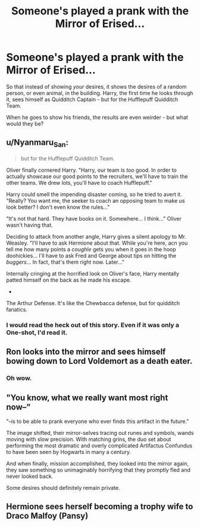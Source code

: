 #+TITLE: Someone's played a prank with the Mirror of Erised...

* Someone's played a prank with the Mirror of Erised...
:PROPERTIES:
:Author: PsiGuy60
:Score: 14
:DateUnix: 1588854095.0
:DateShort: 2020-May-07
:FlairText: Prompt
:END:
So that instead of showing /your/ desires, it shows the desires of a random person, or even animal, in the building. Harry, the first time he looks through it, sees himself as Quidditch Captain - but for the Hufflepuff Quidditch Team.

When he goes to show his friends, the results are even weirder - but what would they be?


** u/Nyanmaru_San:
#+begin_quote
  but for the Hufflepuff Quidditch Team.
#+end_quote

Oliver finally cornered Harry. "Harry, our team is /too/ good. In order to actually showcase our good points to the recruiters, we'll have to train the other teams. We drew lots, you'll have to coach Hufflepuff."

Harry could smell the impending disaster coming, so he tried to avert it. "Really? You want me, the seeker to coach an opposing team to make /us/ look better? I don't even know the rules..."

"It's not that hard. They have books on it. Somewhere... I think..." Oliver wasn't having that.

Deciding to attack from another angle, Harry gives a silent apology to Mr. Weasley. "I'll have to ask Hermione about that. While you're here, acn you tell me how many points a /coughle/ gets you when it goes in the hoop doohickies... I'll have to ask Fred and George about tips on hitting the /buggers/... In fact, that's them right now. Later..."

Internally cringing at the horrified look on Oliver's face, Harry mentally patted himself on the back as he made his escape.

-

The Arthur Defense. It's like the Chewbacca defense, but for quidditch fanatics.
:PROPERTIES:
:Author: Nyanmaru_San
:Score: 13
:DateUnix: 1588867446.0
:DateShort: 2020-May-07
:END:

*** I would read the heck out of this story. Even if it was only a One-shot, I'd read it.
:PROPERTIES:
:Author: KevMan18
:Score: 1
:DateUnix: 1588888289.0
:DateShort: 2020-May-08
:END:


** Ron looks into the mirror and sees himself bowing down to Lord Voldemort as a death eater.
:PROPERTIES:
:Author: ArrozeLin
:Score: 3
:DateUnix: 1588979849.0
:DateShort: 2020-May-09
:END:

*** Oh wow.
:PROPERTIES:
:Author: harry_potters_mom
:Score: 2
:DateUnix: 1589155052.0
:DateShort: 2020-May-11
:END:


** "You know, what we really want most right now--"

"--is to be able to prank everyone who ever finds this artifact in the future."

The image shifted, their mirror-selves tracing out runes and symbols, wands moving with slow precision. With matching grins, the duo set about performing the most dramatic and overly complicated Artifactus Confundus to have been seen by Hogwarts in many a century.

And when finally, mission accomplished, they looked into the mirror again, they saw something so unimaginably horrifying that they promptly fled and never looked back.

Some desires should definitely remain private.
:PROPERTIES:
:Author: Asviloka
:Score: 1
:DateUnix: 1588913995.0
:DateShort: 2020-May-08
:END:


** Hermione sees herself becoming a trophy wife to Draco Malfoy (Pansy)
:PROPERTIES:
:Author: harry_potters_mom
:Score: 1
:DateUnix: 1589155106.0
:DateShort: 2020-May-11
:END:
